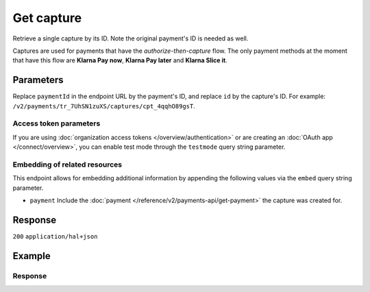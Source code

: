 Get capture
===========
.. api-name:: Captures API
   :version: 2

.. endpoint::
   :method: GET
   :url: https://api.mollie.com/v2/payments/*paymentId*/captures/*id*

.. authentication::
   :api_keys: true
   :organization_access_tokens: true
   :oauth: true

Retrieve a single capture by its ID. Note the original payment's ID is needed as well.

Captures are used for payments that have the *authorize-then-capture* flow. The only payment methods at the moment
that have this flow are **Klarna Pay now**, **Klarna Pay later** and **Klarna Slice it**.

Parameters
----------
Replace ``paymentId`` in the endpoint URL by the payment's ID, and replace ``id`` by the capture's ID. For example:
``/v2/payments/tr_7UhSN1zuXS/captures/cpt_4qqhO89gsT``.

Access token parameters
^^^^^^^^^^^^^^^^^^^^^^^
If you are using :doc:`organization access tokens </overview/authentication>` or are creating an
:doc:`OAuth app </connect/overview>`, you can enable test mode through the ``testmode`` query string parameter.

.. parameter:: testmode
   :type: boolean
   :condition: optional
   :collapse: true

   Set this to ``true`` to retrieve a test mode capture.

Embedding of related resources
^^^^^^^^^^^^^^^^^^^^^^^^^^^^^^
This endpoint allows for embedding additional information by appending the following values via the ``embed``
query string parameter.

* ``payment`` Include the :doc:`payment </reference/v2/payments-api/get-payment>` the capture was created for.

Response
--------
``200`` ``application/hal+json``

.. parameter:: resource
   :type: string

   Indicates the response contains a capture object. Will always contain ``capture`` for this endpoint.

.. parameter:: id
   :type: string

   The capture's unique identifier, for example ``cpt_4qqhO89gsT``.

.. parameter:: mode
   :type: string

   The mode used to create this capture.

   Possible values: ``live`` ``test``

.. parameter:: amount
   :type: amount object

   The amount captured.

.. parameter:: settlementAmount
   :type: amount object

   This optional field will contain the amount that will be settled to your account, converted to the currency your
   account is settled in. It follows the same syntax as the ``amount`` property.

.. parameter:: paymentId
   :type: string

   The unique identifier of the payment this capture was created for, for example: ``tr_7UhSN1zuXS``. The full payment
   object can be retrieved via the ``payment`` URL in the ``_links`` object.

.. parameter:: shipmentId
   :type: string
   :condition: optional

   The unique identifier of the shipment that triggered the creation of this capture, for example: ``shp_3wmsgCJN4U``.
   The full shipment object can be retrieved via the ``shipment`` URL in the ``_links`` object.

.. parameter:: settlementId
   :type: string
   :condition: optional

   The unique identifier of the settlement this capture was settled with, for example: ``stl_jDk30akdN``. The full
   settlement object can be retrieved via the ``capture`` URL in the ``_links`` object.

.. parameter:: createdAt
   :type: datetime

   The capture's date and time of creation, in `ISO 8601 <https://en.wikipedia.org/wiki/ISO_8601>`_ format.

.. parameter:: _links
   :type: object

   An object with several URL objects relevant to the capture. Every URL object will contain an ``href`` and a ``type``
   field.

   .. parameter:: self
      :type: URL object

      The API resource URL of the capture itself.

   .. parameter:: payment
      :type: URL object

      The API resource URL of the payment the capture belongs to.

   .. parameter:: shipment
      :type: URL object
      :condition: optional

      The API resource URL of the shipment that triggered the capture to be created.

   .. parameter:: settlement
      :type: URL object
      :condition: optional

      The API resource URL of the settlement this capture has been settled with. Not present if not yet settled.

   .. parameter:: documentation
      :type: URL object

      The URL to the capture retrieval endpoint documentation.

Example
-------
.. code-block-selector::
   .. code-block:: bash
      :linenos:

       curl -X GET https://api.mollie.com/v2/payments/tr_WDqYK6vllg/captures/cpt_4qqhO89gsT \
           -H "Authorization: Bearer test_dHar4XY7LxsDOtmnkVtjNVWXLSlXsM"

   .. code-block:: php
      :linenos:

      <?php
      $mollie = new \Mollie\Api\MollieApiClient();
      $mollie->setApiKey("test_dHar4XY7LxsDOtmnkVtjNVWXLSlXsM");

      $payment = $mollie->payments->get("tr_WDqYK6vllg");
      $capture = $payment->getCapture("cpt_4qqhO89gsT");

   .. code-block:: python
      :linenos:

      from mollie.api.client import Client

      mollie_client = Client()
      mollie_client.set_api_key('test_dHar4XY7LxsDOtmnkVtjNVWXLSlXsM')

      capture = mollie_client.captures.with_parent_id('tr_WDqYK6vllg').get('cpt_4qqhO89gsT')

   .. code-block:: ruby
      :linenos:

      require 'mollie-api-ruby'

      Mollie::Client.configure do |config|
        config.api_key = 'test_dHar4XY7LxsDOtmnkVtjNVWXLSlXsM'
      end

      capture = Mollie::Payment::Capture.get(
        'cpt_4qqhO89gsT',
        payment_id: 'tr_WDqYK6vllg'
      )

   .. code-block:: javascript
      :linenos:

      const { createMollieClient } = require('@mollie/api-client');
      const mollieClient = createMollieClient({ apiKey: 'test_dHar4XY7LxsDOtmnkVtjNVWXLSlXsM' });

      (async () => {
        const capture = await mollieClient.payments_captures.get(
          'cpt_4qqhO89gsT',
          { paymentId: 'tr_WDqYK6vllg' }
        );
      })();

Response
^^^^^^^^
.. code-block:: none
   :linenos:

   HTTP/1.1 200 OK
   Content-Type: application/hal+json

   {
       "resource": "capture",
       "id": "cpt_mNepDkEtco6ah3QNPUGYH",
       "mode": "live",
       "amount": {
           "value": "1027.99",
           "currency": "EUR"
       },
       "settlementAmount": {
           "value": "1027.99",
           "currency": "EUR"
       },
       "paymentId": "tr_WDqYK6vllg",
       "shipmentId": "shp_3wmsgCJN4U",
       "settlementId": "stl_jDk30akdN",
       "createdAt": "2018-08-02T09:29:56+00:00",
       "_links": {
           "self": {
               "href": "https://api.mollie.com/v2/payments/tr_WDqYK6vllg/captures/cpt_mNepDkEtco6ah3QNPUGYH",
               "type": "application/hal+json"
           },
           "payment": {
               "href": "https://api.mollie.com/v2/payments/tr_WDqYK6vllg",
               "type": "application/hal+json"
           },
           "shipment": {
               "href": "https://api.mollie.com/v2/orders/ord_8wmqcHMN4U/shipments/shp_3wmsgCJN4U",
               "type": "application/hal+json"
           },
           "settlement": {
               "href": "https://api.mollie.com/v2/settlements/stl_jDk30akdN",
               "type": "application/hal+json"
           },
           "documentation": {
               "href": "https://docs.mollie.com/reference/v2/captures-api/get-capture",
               "type": "text/html"
           }
       }
   }
